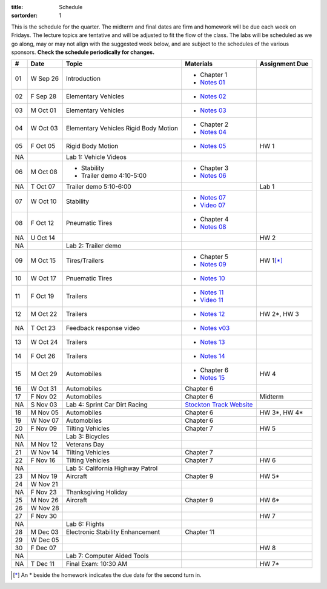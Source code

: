 :title: Schedule
:sortorder: 1

This is the schedule for the quarter. The midterm and final dates are firm and
homework will be due each week on Fridays. The lecture topics are tentative and
will be adjusted to fit the flow of the class. The labs will be scheduled as we
go along, may or may not align with the suggested week below, and are subject
to the schedules of the various sponsors. **Check the schedule periodically for
changes.**

== ==========  ====================================  =========================  ===============
#  Date        Topic                                 Materials                  Assignment Due
== ==========  ====================================  =========================  ===============
01 W Sep 26    Introduction                          - Chapter 1
                                                     - `Notes 01`_
02 F Sep 28    Elementary Vehicles                   - `Notes 02`_
-- ----------  ------------------------------------  -------------------------  ---------------
03 M Oct 01    Elementary Vehicles                   - `Notes 03`_
04 W Oct 03    Elementary Vehicles                   - Chapter 2
               Rigid Body Motion                     - `Notes 04`_
05 F Oct 05    Rigid Body Motion                     - `Notes 05`_              HW 1
NA             Lab 1: Vehicle Videos
-- ----------  ------------------------------------  -------------------------  ---------------
06 M Oct 08    - Stability                           - Chapter 3
               - Trailer demo 4:10-5:00              - `Notes 06`_
NA T Oct 07    Trailer demo 5:10-6:00                                           Lab 1
07 W Oct 10    Stability                             - `Notes 07`_
                                                     - `Video 07`_
08 F Oct 12    Pneumatic Tires                       - Chapter 4
                                                     - `Notes 08`_
NA U Oct 14                                                                     HW 2
NA             Lab 2: Trailer demo
-- ----------  ------------------------------------  -------------------------  ---------------
09 M Oct 15    Tires/Trailers                        - Chapter 5                HW 1\ [*]_
                                                     - `Notes 09`_
10 W Oct 17    Pnuematic Tires                       - `Notes 10`_
11 F Oct 19    Trailers                              - `Notes 11`_
                                                     - `Video 11`_
-- ----------  ------------------------------------  -------------------------  ---------------
12 M Oct 22    Trailers                              - `Notes 12`_              HW 2*, HW 3
NA T Oct 23    Feedback response video               - `Notes v03`_
13 W Oct 24    Trailers                              - `Notes 13`_
14 F Oct 26    Trailers                              - `Notes 14`_
-- ----------  ------------------------------------  -------------------------  ---------------
15 M Oct 29    Automobiles                           - Chapter 6                HW 4
                                                     - `Notes 15`_
16 W Oct 31    Automobiles                           Chapter 6
17 F Nov 02    Automobiles                           Chapter 6                  Midterm
NA S Nov 03    Lab 4: Sprint Car Dirt Racing         `Stockton Track Website`_
-- ----------  ------------------------------------  -------------------------  ---------------
18 M Nov 05    Automobiles                           Chapter 6                  HW 3*, HW 4*
19 W Nov 07    Automobiles                           Chapter 6
20 F Nov 09    Tilting Vehicles                      Chapter 7                  HW 5
NA             Lab 3: Bicycles
-- ----------  ------------------------------------  -------------------------  ---------------
NA M Nov 12    Veterans Day
21 W Nov 14    Tilting Vehicles                      Chapter 7
22 F Nov 16    Tilting Vehicles                      Chapter 7                  HW 6
NA             Lab 5: California Highway Patrol
-- ----------  ------------------------------------  -------------------------  ---------------
23 M Nov 19    Aircraft                              Chapter 9                  HW 5*
24 W Nov 21
NA F Nov 23    Thanksgiving Holiday
-- ----------  ------------------------------------  -------------------------  ---------------
25 M Nov 26    Aircraft                              Chapter 9                  HW 6*
26 W Nov 28
27 F Nov 30                                                                     HW 7
NA             Lab 6: Flights
-- ----------  ------------------------------------  -------------------------  ---------------
28 M Dec 03    Electronic Stability Enhancement      Chapter 11
29 W Dec 05
30 F Dec 07                                                                     HW 8
NA             Lab 7: Computer Aided Tools
-- ----------  ------------------------------------  -------------------------  ---------------
NA T Dec 11    Final Exam: 10:30 AM                                             HW 7*
== ==========  ====================================  =========================  ===============

.. [*] An * beside the homework indicates the due date for the second turn in.

.. _Notes 01: https://objects-us-east-1.dream.io/eme134/lecture-notes/2018/eme134-l01.pdf
.. _Notes 02: https://objects-us-east-1.dream.io/eme134/lecture-notes/2018/eme134-l02.pdf
.. _Notes 03: https://objects-us-east-1.dream.io/eme134/lecture-notes/2018/eme134-l03.pdf
.. _Notes 04: https://objects-us-east-1.dream.io/eme134/lecture-notes/2018/eme134-l04.pdf
.. _Notes 05: https://objects-us-east-1.dream.io/eme134/lecture-notes/2018/eme134-l05.pdf
.. _Notes 06: https://objects-us-east-1.dream.io/eme134/lecture-notes/2018/eme134-l06.pdf
.. _Notes 07: https://objects-us-east-1.dream.io/eme134/lecture-notes/2018/eme134-l07.pdf
.. _Notes 08: https://objects-us-east-1.dream.io/eme134/lecture-notes/2018/eme134-l08.pdf
.. _Notes 09: https://objects-us-east-1.dream.io/eme134/lecture-notes/2018/eme134-l09.pdf
.. _Notes 10: https://objects-us-east-1.dream.io/eme134/lecture-notes/2018/eme134-l10.pdf
.. _Notes 11: https://objects-us-east-1.dream.io/eme134/lecture-notes/2018/eme134-l11.pdf
.. _Notes 12: https://objects-us-east-1.dream.io/eme134/lecture-notes/2018/eme134-l12.pdf
.. _Notes 13: https://objects-us-east-1.dream.io/eme134/lecture-notes/2018/eme134-l13.pdf
.. _Notes 14: https://objects-us-east-1.dream.io/eme134/lecture-notes/2018/eme134-l14.pdf
.. _Notes 15: https://objects-us-east-1.dream.io/eme134/lecture-notes/2018/eme134-l15.pdf

.. _Notes v03: https://objects-us-east-1.dream.io/eme134/lecture-notes/2018/eme134-v03.pdf

.. _Video 07: https://youtu.be/ReffvHejFnU
.. _Video 11: https://youtu.be/LxGyuFP16Ng

.. _Stockton Track Website: http://www.stocktondirttrack.com/
